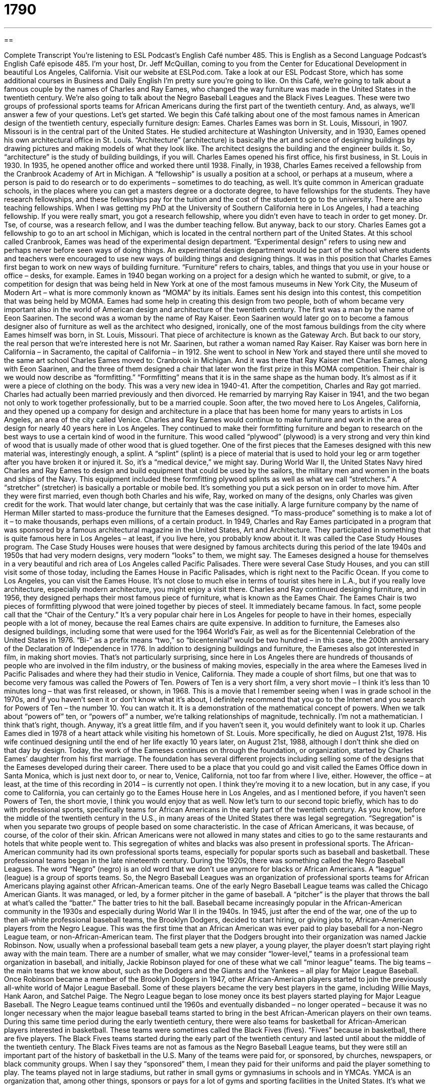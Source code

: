 = 1790
:toc: left
:toclevels: 3
:sectnums:
:stylesheet: ../../../myAdocCss.css

'''

== 

Complete Transcript
You’re listening to ESL Podcast’s English Café number 485.
This is English as a Second Language Podcast’s English Café episode 485. I’m your host, Dr. Jeff McQuillan, coming to you from the Center for Educational Development in beautiful Los Angeles, California.
Visit our website at ESLPod.com. Take a look at our ESL Podcast Store, which has some additional courses in Business and Daily English I’m pretty sure you’re going to like.
On this Café, we’re going to talk about a famous couple by the names of Charles and Ray Eames, who changed the way furniture was made in the United States in the twentieth century. We’re also going to talk about the Negro Baseball Leagues and the Black Fives Leagues. These were two groups of professional sports teams for African Americans during the first part of the twentieth century. And, as always, we’ll answer a few of your questions. Let’s get started.
We begin this Café talking about one of the most famous names in American design of the twentieth century, especially furniture design: Eames. Charles Eames was born in St. Louis, Missouri, in 1907. Missouri is in the central part of the United States. He studied architecture at Washington University, and in 1930, Eames opened his own architectural office in St. Louis.
“Architecture” (architecture) is basically the art and science of designing buildings by drawing pictures and making models of what they look like. The architect designs the building and the engineer builds it. So, “architecture” is the study of building buildings, if you will. Charles Eames opened his first office, his first business, in St. Louis in 1930. In 1935, he opened another office and worked there until 1938.
Finally, in 1938, Charles Eames received a fellowship from the Cranbrook Academy of Art in Michigan. A “fellowship” is usually a position at a school, or perhaps at a museum, where a person is paid to do research or to do experiments – sometimes to do teaching, as well. It’s quite common in American graduate schools, in the places where you can get a masters degree or a doctorate degree, to have fellowships for the students.
They have research fellowships, and these fellowships pay for the tuition and the cost of the student to go to the university. There are also teaching fellowships. When I was getting my PhD at the University of Southern California here in Los Angeles, I had a teaching fellowship. If you were really smart, you got a research fellowship, where you didn’t even have to teach in order to get money. Dr. Tse, of course, was a research fellow, and I was the dumber teaching fellow. But anyway, back to our story.
Charles Eames got a fellowship to go to an art school in Michigan, which is located in the central northern part of the United States. At this school called Cranbrook, Eames was head of the experimental design department. “Experimental design” refers to using new and perhaps never before seen ways of doing things. An experimental design department would be part of the school where students and teachers were encouraged to use new ways of building things and designing things.
It was in this position that Charles Eames first began to work on new ways of building furniture. “Furniture” refers to chairs, tables, and things that you use in your house or office – desks, for example. Eames in 1940 began working on a project for a design which he wanted to submit, or give, to a competition for design that was being held in New York at one of the most famous museums in New York City, the Museum of Modern Art – what is more commonly known as “MOMA” by its initials.
Eames sent his design into this contest, this competition that was being held by MOMA. Eames had some help in creating this design from two people, both of whom became very important also in the world of American design and architecture of the twentieth century. The first was a man by the name of Eeon Saarinen. The second was a woman by the name of Ray Kaiser.
Eeon Saarinen would later go on to become a famous designer also of furniture as well as the architect who designed, ironically, one of the most famous buildings from the city where Eames himself was born, in St. Louis, Missouri. That piece of architecture is known as the Gateway Arch. But back to our story, the real person that we’re interested here is not Mr. Saarinen, but rather a woman named Ray Kaiser.
Ray Kaiser was born here in California – in Sacramento, the capital of California – in 1912. She went to school in New York and stayed there until she moved to the same art school Charles Eames moved to: Cranbrook in Michigan. And it was there that Ray Kaiser met Charles Eames, along with Eeon Saarinen, and the three of them designed a chair that later won the first prize in this MOMA competition.
Their chair is we would now describe as “formfitting.” “Formfitting” means that it is in the same shape as the human body. It’s almost as if it were a piece of clothing on the body. This was a very new idea in 1940-41. After the competition, Charles and Ray got married. Charles had actually been married previously and then divorced. He remarried by marrying Ray Kaiser in 1941, and the two began not only to work together professionally, but to be a married couple.
Soon after, the two moved here to Los Angeles, California, and they opened up a company for design and architecture in a place that has been home for many years to artists in Los Angeles, an area of the city called Venice. Charles and Ray Eames would continue to make furniture and work in the area of design for nearly 40 years here in Los Angeles.
They continued to make their formfitting furniture and began to research on the best ways to use a certain kind of wood in the furniture. This wood called “plywood” (plywood) is a very strong and very thin kind of wood that is usually made of other wood that is glued together. One of the first pieces that the Eameses designed with this new material was, interestingly enough, a splint. A “splint” (splint) is a piece of material that is used to hold your leg or arm together after you have broken it or injured it. So, it’s a “medical device,” we might say.
During World War II, the United States Navy hired Charles and Ray Eames to design and build equipment that could be used by the sailors, the military men and women in the boats and ships of the Navy. This equipment included these formfitting plywood splints as well as what we call “stretchers.” A “stretcher” (stretcher) is basically a portable or mobile bed. It’s something you put a sick person on in order to move him.
After they were first married, even though both Charles and his wife, Ray, worked on many of the designs, only Charles was given credit for the work. That would later change, but certainly that was the case initially. A large furniture company by the name of Herman Miller started to mass-produce the furniture that the Eameses designed. “To mass-produce” something is to make a lot of it – to make thousands, perhaps even millions, of a certain product.
In 1949, Charles and Ray Eames participated in a program that was sponsored by a famous architectural magazine in the United States, Art and Architecture. They participated in something that is quite famous here in Los Angeles – at least, if you live here, you probably know about it. It was called the Case Study Houses program. The Case Study Houses were houses that were designed by famous architects during this period of the late 1940s and 1950s that had very modern designs, very modern “looks” to them, we might say.
The Eameses designed a house for themselves in a very beautiful and rich area of Los Angeles called Pacific Palisades. There were several Case Study Houses, and you can still visit some of those today, including the Eames House in Pacific Palisades, which is right next to the Pacific Ocean. If you come to Los Angeles, you can visit the Eames House. It’s not close to much else in terms of tourist sites here in L.A., but if you really love architecture, especially modern architecture, you might enjoy a visit there.
Charles and Ray continued designing furniture, and in 1956, they designed perhaps their most famous piece of furniture, what is known as the Eames Chair. The Eames Chair is two pieces of formfitting plywood that were joined together by pieces of steel. It immediately became famous. In fact, some people call that the “Chair of the Century.” It’s a very popular chair here in Los Angeles for people to have in their homes, especially people with a lot of money, because the real Eames chairs are quite expensive.
In addition to furniture, the Eameses also designed buildings, including some that were used for the 1964 World’s Fair, as well as for the Bicentennial Celebration of the United States in 1976. “Bi-” as a prefix means “two,” so “bicentennial” would be two hundred – in this case, the 200th anniversary of the Declaration of Independence in 1776.
In addition to designing buildings and furniture, the Eameses also got interested in film, in making short movies. That’s not particularly surprising, since here in Los Angeles there are hundreds of thousands of people who are involved in the film industry, or the business of making movies, especially in the area where the Eameses lived in Pacific Palisades and where they had their studio in Venice, California. They made a couple of short films, but one that was to become very famous was called the Powers of Ten.
Powers of Ten is a very short film, a very short movie – I think it’s less than 10 minutes long – that was first released, or shown, in 1968. This is a movie that I remember seeing when I was in grade school in the 1970s, and if you haven’t seen it or don’t know what it’s about, I definitely recommend that you go to the Internet and you search for Powers of Ten – the number 10. You can watch it.
It is a demonstration of the mathematical concept of powers. When we talk about “powers of” ten, or “powers of” a number, we’re talking relationships of magnitude, technically. I’m not a mathematician. I think that’s right, though. Anyway, it’s a great little film, and if you haven’t seen it, you would definitely want to look it up.
Charles Eames died in 1978 of a heart attack while visiting his hometown of St. Louis. More specifically, he died on August 21st, 1978. His wife continued designing until the end of her life exactly 10 years later, on August 21st, 1988, although I don’t think she died on that day by design. Today, the work of the Eameses continues on through the foundation, or organization, started by Charles Eames’ daughter from his first marriage. The foundation has several different projects including selling some of the designs that the Eameses developed during their career.
There used to be a place that you could go and visit called the Eames Office down in Santa Monica, which is just next door to, or near to, Venice, California, not too far from where I live, either. However, the office – at least, at the time of this recording in 2014 – is currently not open. I think they’re moving it to a new location, but in any case, if you come to California, you can certainly go to the Eames House here in Los Angeles, and as I mentioned before, if you haven’t seen Powers of Ten, the short movie, I think you would enjoy that as well.
Now let’s turn to our second topic briefly, which has to do with professional sports, specifically teams for African Americans in the early part of the twentieth century. As you know, before the middle of the twentieth century in the U.S., in many areas of the United States there was legal segregation. “Segregation” is when you separate two groups of people based on some characteristic. In the case of African Americans, it was because, of course, of the color of their skin.
African Americans were not allowed in many states and cities to go to the same restaurants and hotels that white people went to. This segregation of whites and blacks was also present in professional sports. The African-American community had its own professional sports teams, especially for popular sports such as baseball and basketball. These professional teams began in the late nineteenth century.
During the 1920s, there was something called the Negro Baseball Leagues. The word “Negro” (negro) is an old word that we don’t use anymore for blacks or African Americans. A “league” (league) is a group of sports teams. So, the Negro Baseball Leagues was an organization of professional sports teams for African Americans playing against other African-American teams.
One of the early Negro Baseball League teams was called the Chicago American Giants. It was managed, or led, by a former pitcher in the game of baseball. A “pitcher” is the player that throws the ball at what’s called the “batter.” The batter tries to hit the ball. Baseball became increasingly popular in the African-American community in the 1930s and especially during World War II in the 1940s.
In 1945, just after the end of the war, one of the up to then all-white professional baseball teams, the Brooklyn Dodgers, decided to start hiring, or giving jobs to, African-American players from the Negro League. This was the first time that an African American was ever paid to play baseball for a non-Negro League team, or non-African-American team. The first player that the Dodgers brought into their organization was named Jackie Robinson.
Now, usually when a professional baseball team gets a new player, a young player, the player doesn’t start playing right away with the main team. There are a number of smaller, what we may consider “lower-level,” teams in a professional team organization in baseball, and initially, Jackie Robinson played for one of these what we call “minor league” teams. The big teams – the main teams that we know about, such as the Dodgers and the Giants and the Yankees – all play for Major League Baseball.
Once Robinson became a member of the Brooklyn Dodgers in 1947, other African-American players started to join the previously all-white world of Major League Baseball. Some of these players became the very best players in the game, including Willie Mays, Hank Aaron, and Satchel Paige. The Negro League began to lose money once its best players started playing for Major League Baseball.
The Negro League teams continued until the 1960s and eventually disbanded – no longer operated – because it was no longer necessary when the major league baseball teams started to bring in the best African-American players on their own teams.
During this same time period during the early twentieth century, there were also teams for basketball for African-American players interested in basketball. These teams were sometimes called the Black Fives (fives). “Fives” because in basketball, there are five players. The Black Fives teams started during the early part of the twentieth century and lasted until about the middle of the twentieth century. The Black Fives teams are not as famous as the Negro Baseball League teams, but they were still an important part of the history of basketball in the U.S.
Many of the teams were paid for, or sponsored, by churches, newspapers, or black community groups. When I say they “sponsored” them, I mean they paid for their uniforms and paid the player something to play. The teams played not in large stadiums, but rather in small gyms or gymnasiums in schools and in YMCAs. YMCA is an organization that, among other things, sponsors or pays for a lot of gyms and sporting facilities in the United States. It’s what we call a “non-profit organization.”
Anyway, the Black Fives soon began to have musical groups play at the games to provide entertainment to the audience, and this helped increase the number of people that started to go to these games, these African-American basketball games. In fact, it was common after the game for the people who had come to see the game to stay and to dance to the music that was being performed by the bands that were there at the game. So, it became sort of a combination of a sporting event and a community event – a dance, in this case.
While lots of Americans have heard of the Negro Leagues, or the Negro Baseball Leagues, relatively few, I would say, have heard of the Black Fives. I certainly had never heard of it before researching this Café. They aren’t written about as much as the baseball leagues are. This is somewhat unusual because the Black Five teams sometimes played all white players, all-white teams, and beat them. In fact, the basketball team that has the most wins of all time in professional basketball is called the New York Renaissance, which was a Black Fives team.
In 1950, the main, up to then, all-white professional basketball organization, the National Basketball League began to have, just like major league baseball, African-American players on their teams. The National Basketball League, which we now call the National Basketball Association, was integrated at this time. “To integrate” (integrate) means to combine two things or two groups together. In this case, it was combining the previously all-white teams with new African-American players.
So, that’s a little bit of the history of the African-American professional sports teams of the early part of the twentieth century, at least those in basketball and baseball.
Now let’s answer some of the questions that you have sent to us.
Our first question comes from Taiwan, from Pupu (Pupu). The question has to do with four words: “inner,” “outer,” “inside,” and “outside.” It’s impossible to understand the meaning of these words without knowing the definitions of “in” and “out.” You have to know what “in” versus “out” is to understand “inner” and “outer.” It’s almost impossible to define these words without understanding that basic concept. So, if you know what “in” is, and if you know what “out” means, then we can talk about “inner” and “outer.”
The inner side of something, or the inner part of something, would be something in the central part, or we might call it the core part, of an object or even an area. There’s a common expression: the “inner city.” The “inner city” refers to the areas that are in the central part of the city, often poor areas or areas with a lot of crime. You could talk about someone’s “inner thighs.” Your “thigh” is a part of your leg, the top part of your leg. So, the inner thighs would be the part of the thigh that is facing, the other part of the thigh of the other leg, that is to say. That would be your “inner thigh.”
“Outer,” then, would refer to the area away from the center part of the object or the place. We could talk about the “outer suburbs.” These would be communities, cities, that are located away from the main part of the city, certainly away from the inner city. Similarly, the words “inside” and “outside” are used to describe the concept of something being on the inner part, or outer part of, the object.
Often we use “inside” to talk about a surface – the surface of an object. So, you have a coat, for example, or a shirt. You have the “inside” of the shirt – that’s the part of the shirt that is against your body, against your skin – and then you have the “outside” of the shirt, which would be the part that everyone can see. That might be one use of those words as adjectives. “Inside” and “outside” are probably more common than “inner” and “outer.”
We use “inner” and “outer” for special situations. “Inside” and “outside” are probably more general terms. There are some specific phrases in terms where you use one versus the other. An example of that would be “inner city.” You wouldn’t say, “the inside city.” You could say, however, “inside the city.” If something is “inside the city,” it is within the boundaries or the limits of the city. Something that is “outside” of the United States is something that is not located within the United States.
Our next question comes from Xiao Ling (Xiao Ling) in China. The question has to do with two adverbs: “severely” and “seriously.” Let’s start with “severely” (severely). “Severely” means very bad, very unwanted. Something that has a very negative effect. “Our sales were severely affected by the bad weather,” or “The bad weather severely affected the driving conditions in the city.” “Severely” here means a lot, in a very negative way.
If you are in a car accident and you break your arm or you break your leg and perhaps hurt yourself in other ways, we might describe you as being “severely injured.” This would especially be true if perhaps you might even die or you have to spend weeks in the hospital. That would be “severely injured.” If you just broke your leg, we probably wouldn’t say you were severely injured. Usually, when we’re talking about someone’s health, the word “severely” is often used when the person might even die because of that injury.
“Seriously” (seriously) has a couple of different meanings. One of them is similar to “severely.” It can mean a very negative situation or when something has a very negative effect on something else. “I am seriously worried about my examination tomorrow.” You mean you are very worried about it. You could also say, “He was seriously injured.” That means the same as “He was severely injured.”
So, sometimes the words are used in similar situations. However, there are many cases where “seriously” would be the only word you would want to use. “Seriously” is often used to mean the opposite of “lightly” or even “humorously.” In fact, we often use it at the beginning of the sentence to tell the person that what we are saying is true and that it isn’t funny or it isn’t comical, or when we want to emphasize that the person should pay attention to what we are saying.
If you said to someone, “Seriously, you need to work harder in order to pass this class.” You’re telling this person that he needs to study more and he needs to concentrate or focus more and not take your warning as a joke, or not to think it isn’t something that he has to pay attention to.
More recently, the word “seriously” has been used to express disbelief or surprise that someone thinks a certain thing or does a certain thing. It’s used in a sarcastic way in some sense. Usually it said with a certain tone of voice to indicate that you are surprised at what a person is doing and you disapprove of it. You almost can’t believe that this person would do that or say that.
So, for example, you go to a wedding and someone you know comes to the wedding wearing shorts and a T-shirt – not dressed appropriately for a wedding. You might talk to this person, assuming the person is someone you know, and say, “Seriously, John? You came to this wedding in shorts, seriously?” The word “seriously” there is to express your shock and surprise at what this person has said or done.
Finally Tetsuya (Tetsuya) in Japan has a question about the words “slash” (slash) and “backslash” (backslash). We use the word “slash” nowadays especially when talking about the web or the Internet. “Slash” (/) is a punctuation mark in English that is used in website addresses, what are called “URLs.” So, for example, if you want to go to the Facebook page of ESL Podcast, you would go to facebook.com/eslpod.
That (/) indicates sort of a crooked line that’s leaning forward that’s a punctuation mark in English. There’s another word – which, to be honest, I sometimes have confused “slash” with in the past, including here on the podcast, and that word is “backslash.” A “backslash” () is also a punctuation mark in English that refers to a line that instead of leaning forward, leans backwards.
Now, you’ll find backslashes on many keyboards, on most keyboards, in English – computer keyboards, that is – but it really is only used for computer programming. It’s not used in normal English punctuation. I think on a few previous episodes, I sometimes said “backslash” instead of “slash.” Actually, sometimes in the computing world, to make sure there isn’t any confusion, people will say “forward slash” – that means the same as “slash,” and I’m sure that that is what I was thinking of, except I got it backwards.
So, thank you for that question and for allowing us to clarify. When we’re talking about Internet web addresses, and in most English punctuation, the word you want is “slash,” and the punctuation mark you want is (/).
If you have a question or comment, you can email us. Our email address is eslpod@eslpod.com.
From Los Angeles, California, I’m Jeff McQuillan. Thank you for listening. Come back and listen to us again right here on the English Café.
ESL Podcast’s English Café was written and produced by Dr. Jeff McQuillan and Dr. Lucy Tse. Copyright 2014 by the Center for Educational Development.
Glossary
architecture – the designing of buildings by drawing pictures and making models of what they will look like when built
* The Empire State Building in New York City is a perfect example of art deco architecture with its sharp, clear lines.
fellowship – a position, usually at a college or university, where a person is paid to do research, do experiments, and/or teach in their field of study
* Hans had worked in the film industry his whole life and was happy to accept a fellowship at the university to teach students about the art of making movies.
experimental design – using new and untried ways of creating or making things
* At the car show, see the experimental designs for the cars of the future.
form fitting – the same shape as a person’s body and resting close to the body
* The scuba diver’s wetsuit is form fitting so that she doesn’t have any extra material that might get caught on the coral reef.
plywood – a very strong and very thin type of wood made by gluing together several boards of thin wood
* When the hurricane headed toward Miami, people put plywood over their windows and doors to protect their homes from strong winds.
splint – a piece of hard material that is used to hold a leg, arm, or other body part in place when there is a broken bone
* When Neera broke her finger at work, her coworker created a splint from two pencils tied together to hold the finger in place until Neera could get to the hospital.
to mass-produce – to make something in large numbers, usually in a factory
* Once cars were mass-produced, the manufacturers could sell them for cheaper prices and more Americans could buy them.
league – a group of sports teams that play each other for a championship
* Mateo played in a men’s soccer league with matches on Wednesday nights.
pitcher – the player in a baseball game who throws the ball so that another player can try to hit it
* For the final out of the game, the pitcher threw his famous fastball that few batters can hit.
to sponsor – to pay for another person to do an activity; to give money or other support for an activity or event
* Many companies sponsor sports teams for children as a way of helping the community and getting advertising for their business.
YMCA – Young Men’s Christian Association; an organization with buildings that have gyms and offers different kinds of physical and social activities
* The local YMCA in Pooja’s neighborhood has a gym, basketball courts, and a swimming pool, as well as yoga and weightlifting classes.
to integrate – to combine two things to make one
* Do you think we can integrate Dan’s department into ours without problems?
inner – located inside; located farther inside
* After riding horses all day, Sarah felt a pain down her inner thigh.
outer – located outside; located farther outside
* There are enough guards around the building, but not enough around the outer areas of the property.
inside – the inner or internal side or surface of something
* There are too many mosquitoes in this yard. Let’s go inside.
outside – the outer or external side or surface of something
* After the minor car accident, Josie found no damage to the outside of her car.
severely – very badly; very much unwanted; having a very negative effect
* The new school budget severely limits the buying of classroom supplies.
seriously – to a degree or point that is significant or causing worry because of possible danger or risk
* The bad weather seriously threatens the outdoor wedding today.
slash ( / ) – a mark used in writing as a substitute for “or”; sign used in website addresses (URLs)
* Don’t forget to include two slashes in our website address: http://www.eslpod.com.
backslash ( ) – a mark used mainly in computing to separate file and folder names
* You’ll forgot to include the third backslash in the filename: officegraphicsdecember.
What Insiders Know
The Naismith Basketball Hall of Fame and the Women’s Basketball Hall of Fame
The Naismith Basketball Hall of Fame “honors” (gives recognition and respect to) basketball players, “coaches” (people who train and lead a sports team), “referees” (people who decide whether players are following the rules), “executives” (high-level business people), and other personnel who made important “contributions” (helpful things) to the sport around the world. It is named after James Naismith, a coach, who “invented” (created) basketball in 1891.
The Naismith Basketball Hall of Fame was established in 1959 at the college where the sport was invented. It grew in popularity, and in 1985, a new facility was built in Springfield, Illinois. In that same year, the Basketball Hall of Fame started to recognize contributions from women in basketball for the first time.
In 1999, the Women’s Basketball Hall of Fame was opened in Knoxville, Tennessee. It is “dedicated to” (exists for the purpose of) all levels of women’s basketball. The Women’s Basketball Hall of Fame facility in Tennessee not only “houses” (provides a place for) and “preserves” (keeps something in its current or good condition) the history of women participating in the sport, it is also a place for special events.
As of 2014, the Naismith Basketball Hall of Fame has honored nearly 300 hundred “inductees” (people allowed into a select or special group), while the Women’s Basketball Hall of fame has honored 139 inductees.